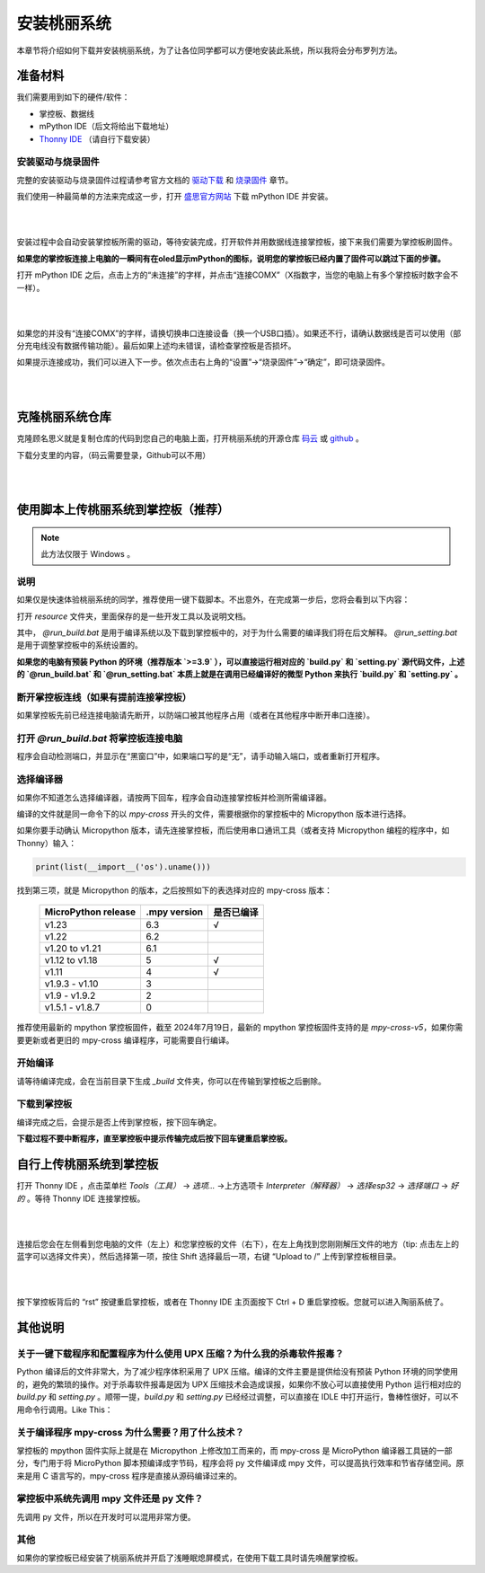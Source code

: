安装桃丽系统
================

本章节将介绍如何下载并安装桃丽系统，为了让各位同学都可以方便地安装此系统，所以我将会分布罗列方法。


准备材料
--------

我们需要用到如下的硬件/软件：

* 掌控板、数据线
* mPython IDE（后文将给出下载地址）
* `Thonny IDE <https://thonny.org/>`_ （请自行下载安装）

安装驱动与烧录固件
~~~~~~~~~~~~~~~~~~

完整的安装驱动与烧录固件过程请参考官方文档的 `驱动下载 <https://mpython.readthedocs.io/zh-cn/master/board/drive.html>`_ 和 `烧录固件 <https://mpython.readthedocs.io/zh-cn/master/board/flashburn.html>`_ 章节。

我们使用一种最简单的方法来完成这一步，打开 `盛思官方网站 <https://www.labplus.cn/software>`_ 下载 mPython IDE 并安装。

|

.. image:: ../_static/welcome_mPython-IDE-download.png
   :align: center

|

安装过程中会自动安装掌控板所需的驱动，等待安装完成，打开软件并用数据线连接掌控板，接下来我们需要为掌控板刷固件。

**如果您的掌控板连接上电脑的一瞬间有在oled显示mPython的图标，说明您的掌控板已经内置了固件可以跳过下面的步骤。**

打开 mPython IDE 之后，点击上方的“未连接”的字样，并点击“连接COMX”（X指数字，当您的电脑上有多个掌控板时数字会不一样）。

|

.. image:: ../_static/welcome_mPython-IDE-connect.png
   :align: center

|

如果您的并没有“连接COMX”的字样，请换切换串口连接设备（换一个USB口插）。如果还不行，请确认数据线是否可以使用（部分充电线没有数据传输功能）。最后如果上述均未错误，请检查掌控板是否损坏。

如果提示连接成功，我们可以进入下一步。依次点击右上角的“设置”->“烧录固件”->“确定”，即可烧录固件。

|

.. image:: ../_static/welcome_mPython-IDE-write.png
   :align: center

|

克隆桃丽系统仓库
----------------

克隆顾名思义就是复制仓库的代码到您自己的电脑上面，打开桃丽系统的开源仓库 `码云 <https://gitee.com/wojiaoyishang/TaoLiSystem/>`_ 或 `github <https://github.com/wojiaoyishang/TaoLiSystem/>`_ 。

下载分支里的内容，（码云需要登录，Github可以不用）

|

.. image:: ../_static/welcome_download-TaoLiSystem.png
   :align: center

|

使用脚本上传桃丽系统到掌控板（推荐）
-------------------------------------

.. note:: 此方法仅限于 Windows 。

说明
~~~~~

如果仅是快速体验桃丽系统的同学，推荐使用一键下载脚本。不出意外，在完成第一步后，您将会看到以下内容：

.. image:: ../_static/image10.png


打开 `resource` 文件夹，里面保存的是一些开发工具以及说明文档。

.. image:: ../_static/image11.png


其中， `@run_build.bat` 是用于编译系统以及下载到掌控板中的，对于为什么需要的编译我们将在后文解释。 `@run_setting.bat` 是用于调整掌控板中的系统设置的。

**如果您的电脑有预装 Python 的环境（推荐版本 `>=3.9` ），可以直接运行相对应的 `build.py` 和 `setting.py` 源代码文件，上述的  `@run_build.bat` 和 `@run_setting.bat` 本质上就是在调用已经编译好的微型 Python 来执行 `build.py` 和 `setting.py` 。**

断开掌控板连线（如果有提前连接掌控板）
~~~~~~~~~~~~~~~~~~~~~~~~~~~~~~~~~~~~~~~~~~~~~~

如果掌控板先前已经连接电脑请先断开，以防端口被其他程序占用（或者在其他程序中断开串口连接）。

打开 `@run_build.bat` 将掌控板连接电脑
~~~~~~~~~~~~~~~~~~~~~~~~~~~~~~~~~~~~~~~~~~~~~~

程序会自动检测端口，并显示在“黑窗口”中，如果端口写的是“无”，请手动输入端口，或者重新打开程序。

.. image:: ../_static/image12.png


选择编译器
~~~~~~~~~~~~

如果你不知道怎么选择编译器，请按两下回车，程序会自动连接掌控板并检测所需编译器。

.. image:: ../_static/image13.png


编译的文件就是同一命令下的以 `mpy-cross` 开头的文件，需要根据你的掌控板中的 Micropython 版本进行选择。

如果你要手动确认 Micropython 版本，请先连接掌控板，而后使用串口通讯工具（或者支持 Micropython 编程的程序中，如 Thonny）输入：

.. code-block:: shell

    print(list(__import__('os').uname()))

.. image:: ../_static/image14.png


找到第三项，就是 Micropython 的版本，之后按照如下的表选择对应的 mpy-cross 版本：


 ===================== ============== ======= 
  MicroPython release   .mpy version   是否已编译  
 ===================== ============== ======= 
  v1.23                 6.3            √      
  v1.22                 6.2                   
  v1.20 to v1.21        6.1                   
  v1.12 to v1.18        5              √      
  v1.11                 4              √      
  v1.9.3 - v1.10        3                     
  v1.9 - v1.9.2         2                     
  v1.5.1 - v1.8.7       0                     
 ===================== ============== ======= 



推荐使用最新的 mpython 掌控板固件，截至 2024年7月19日，最新的 mpython 掌控板固件支持的是 `mpy-cross-v5`，如果你需要更新或者更旧的 mpy-cross 编译程序，可能需要自行编译。

开始编译
~~~~~~~~~~

请等待编译完成，会在当前目录下生成 `_build` 文件夹，你可以在传输到掌控板之后删除。

.. image:: ../_static/image15.png


下载到掌控板
~~~~~~~~~~~~

编译完成之后，会提示是否上传到掌控板，按下回车确定。

.. image:: ../_static/image16.png


**下载过程不要中断程序，直至掌控板中提示传输完成后按下回车键重启掌控板。**

.. image:: ../_static/image17.png



自行上传桃丽系统到掌控板
----------------------------

打开 Thonny IDE ，点击菜单栏 `Tools（工具）` -> `选项...` ->上方选项卡 `Interpreter（解释器）` -> `选择esp32` -> `选择端口` -> `好的` 。等待 Thonny IDE 连接掌控板。

|

.. image:: ../_static/welcome_Thonny-connect.png
   :align: center

|

连接后您会在左侧看到您电脑的文件（左上）和您掌控板的文件（右下），在左上角找到您刚刚解压文件的地方（tip: 点击左上的蓝字可以选择文件夹），然后选择第一项，按住 Shift 选择最后一项，右键 “Upload to /” 上传到掌控板根目录。

|

.. image:: ../_static/welcome_Thonny-upload.png
   :align: center

|


按下掌控板背后的 “rst” 按键重启掌控板，或者在 Thonny IDE 主页面按下 Ctrl + D 重启掌控板。您就可以进入陶丽系统了。


其他说明
---------

关于一键下载程序和配置程序为什么使用 UPX 压缩？为什么我的杀毒软件报毒？
~~~~~~~~~~~~~~~~~~~~~~~~~~~~~~~~~~~~~~~~~~~~~~~~~~~~~~~~~~~~~~~~~~~~~~~~~~~~~

Python 编译后的文件非常大，为了减少程序体积采用了 UPX 压缩。编译的文件主要是提供给没有预装 Python 环境的同学使用的，避免的繁琐的操作。对于杀毒软件报毒是因为 UPX 压缩技术会造成误报，如果你不放心可以直接使用 Python 运行相对应的 `build.py` 和 `setting.py` 。顺带一提，`build.py` 和 `setting.py` 已经经过调整，可以直接在 IDLE 中打开运行，鲁棒性很好，可以不用命令行调用。Like This：

.. image:: ../_static/image20.png


关于编译程序 mpy-cross 为什么需要？用了什么技术？
~~~~~~~~~~~~~~~~~~~~~~~~~~~~~~~~~~~~~~~~~~~~~~~~~~~~~~~~~~~~~~~~~~~~~~~~~~~~~

掌控板的 mpython 固件实际上就是在 Micropython 上修改加工而来的，而 mpy-cross 是 MicroPython 编译器工具链的一部分，专门用于将 MicroPython 脚本预编译成字节码，程序会将 py 文件编译成 mpy 文件，可以提高执行效率和节省存储空间。原来是用 C 语言写的，mpy-cross 程序是直接从源码编译过来的。

掌控板中系统先调用 mpy 文件还是 py 文件？
~~~~~~~~~~~~~~~~~~~~~~~~~~~~~~~~~~~~~~~~~~~~~~~~~~~~~~~~~~~~~~~~~~~~~~~~~~~~~

先调用 py 文件，所以在开发时可以混用非常方便。

其他
~~~~~~

如果你的掌控板已经安装了桃丽系统并开启了浅睡眠熄屏模式，在使用下载工具时请先唤醒掌控板。
